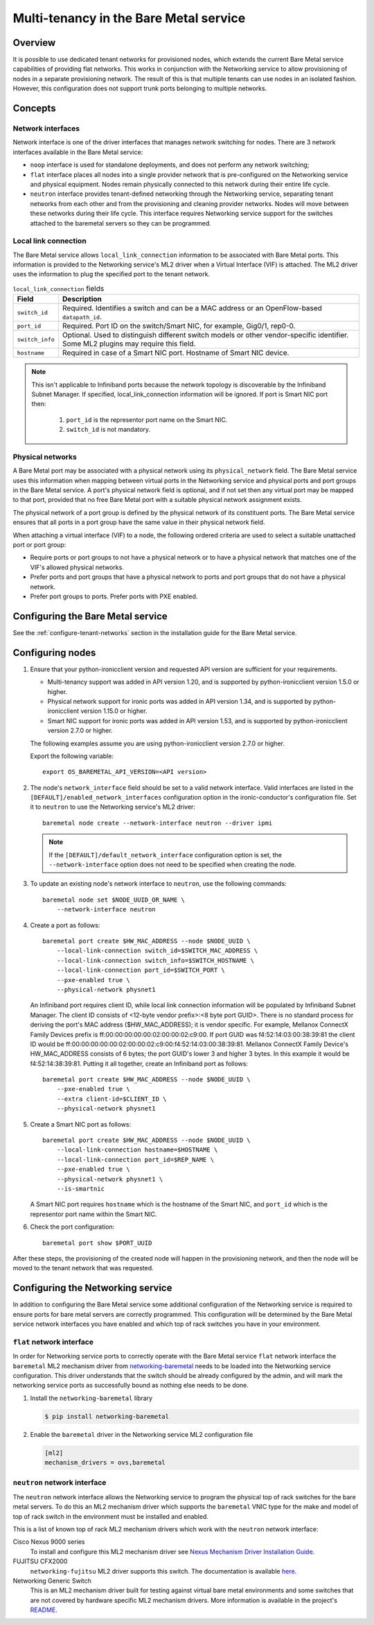 .. _multitenancy:

=======================================
Multi-tenancy in the Bare Metal service
=======================================

Overview
========

It is possible to use dedicated tenant networks for provisioned nodes, which
extends the current Bare Metal service capabilities of providing flat networks.
This works in conjunction with the Networking service to allow provisioning of
nodes in a separate provisioning network. The result of this is that multiple
tenants can use nodes in an isolated fashion. However, this configuration does
not support trunk ports belonging to multiple networks.

Concepts
========

.. _network-interfaces:

Network interfaces
------------------

Network interface is one of the driver interfaces that manages network
switching for nodes. There are 3 network interfaces available in
the Bare Metal service:

- ``noop`` interface is used for standalone deployments, and does not perform
  any network switching;

- ``flat`` interface places all nodes into a single provider network that is
  pre-configured on the Networking service and physical equipment. Nodes remain
  physically connected to this network during their entire life cycle.

- ``neutron`` interface provides tenant-defined networking through the
  Networking service, separating tenant networks from each other and from the
  provisioning and cleaning provider networks. Nodes will move between these
  networks during their life cycle. This interface requires Networking service
  support for the switches attached to the baremetal servers so they can be
  programmed.

Local link connection
---------------------

The Bare Metal service allows ``local_link_connection`` information to be
associated with Bare Metal ports. This information is provided to the
Networking service's ML2 driver when a Virtual Interface (VIF) is attached. The
ML2 driver uses the information to plug the specified port to the tenant
network.

.. list-table:: ``local_link_connection`` fields
   :header-rows: 1

   * - Field
     - Description
   * - ``switch_id``
     - Required. Identifies a switch and can be a MAC address or an
       OpenFlow-based ``datapath_id``.
   * - ``port_id``
     - Required. Port ID on the switch/Smart NIC, for example, Gig0/1, rep0-0.
   * - ``switch_info``
     - Optional. Used to distinguish different switch models or other
       vendor-specific identifier. Some ML2 plugins may require this
       field.
   * - ``hostname``
     - Required in case of a Smart NIC port.
       Hostname of Smart NIC device.
.. note::
      This isn't applicable to Infiniband ports because the network topology
      is discoverable by the Infiniband Subnet Manager.
      If specified, local_link_connection information will be ignored.
      If port is Smart NIC port then:

        1. ``port_id`` is the representor port name on the Smart NIC.
        2. ``switch_id`` is not mandatory.

.. _multitenancy-physnets:

Physical networks
-----------------

A Bare Metal port may be associated with a physical network using its
``physical_network`` field. The Bare Metal service uses this information when
mapping between virtual ports in the Networking service and physical ports and
port groups in the Bare Metal service.  A port's physical network field is
optional, and if not set then any virtual port may be mapped to that port,
provided that no free Bare Metal port with a suitable physical network
assignment exists.

The physical network of a port group is defined by the physical network of its
constituent ports. The Bare Metal service ensures that all ports in a port
group have the same value in their physical network field.

When attaching a virtual interface (VIF) to a node, the following ordered
criteria are used to select a suitable unattached port or port group:

* Require ports or port groups to not have a physical network or to have a
  physical network that matches one of the VIF's allowed physical networks.
* Prefer ports and port groups that have a physical network to ports and
  port groups that do not have a physical network.
* Prefer port groups to ports.  Prefer ports with PXE enabled.

Configuring the Bare Metal service
==================================

See the :ref:`configure-tenant-networks` section in the installation guide for
the Bare Metal service.

Configuring nodes
=================

#. Ensure that your python-ironicclient version and requested API version
   are sufficient for your requirements.

   * Multi-tenancy support was added in API version 1.20, and is supported by
     python-ironicclient version 1.5.0 or higher.

   * Physical network support for ironic ports was added in API version 1.34,
     and is supported by python-ironicclient version 1.15.0 or higher.

   * Smart NIC support for ironic ports was added in API version 1.53,
     and is supported by python-ironicclient version 2.7.0 or higher.

   The following examples assume you are using python-ironicclient version
   2.7.0 or higher.

   Export the following variable::

    export OS_BAREMETAL_API_VERSION=<API version>

#. The node's ``network_interface`` field should be set to a valid network
   interface. Valid interfaces are listed in the
   ``[DEFAULT]/enabled_network_interfaces`` configuration option in the
   ironic-conductor's configuration file. Set it to ``neutron`` to use the
   Networking service's ML2 driver::

     baremetal node create --network-interface neutron --driver ipmi

   .. note::
      If the ``[DEFAULT]/default_network_interface`` configuration option is
      set, the ``--network-interface`` option does not need to be specified
      when creating the node.

#. To update an existing node's network interface to ``neutron``, use the
   following commands::

     baremetal node set $NODE_UUID_OR_NAME \
         --network-interface neutron

#. Create a port as follows::

     baremetal port create $HW_MAC_ADDRESS --node $NODE_UUID \
         --local-link-connection switch_id=$SWITCH_MAC_ADDRESS \
         --local-link-connection switch_info=$SWITCH_HOSTNAME \
         --local-link-connection port_id=$SWITCH_PORT \
         --pxe-enabled true \
         --physical-network physnet1

   An Infiniband port requires client ID, while local link connection information will
   be populated by Infiniband Subnet Manager.
   The client ID consists of <12-byte vendor prefix>:<8 byte port GUID>.
   There is no standard process for deriving the port's MAC address ($HW_MAC_ADDRESS);
   it is vendor specific.
   For example, Mellanox ConnectX Family Devices prefix is ff:00:00:00:00:00:02:00:00:02:c9:00.
   If port GUID was f4:52:14:03:00:38:39:81 the client ID would be
   ff:00:00:00:00:00:02:00:00:02:c9:00:f4:52:14:03:00:38:39:81.
   Mellanox ConnectX Family Device's HW_MAC_ADDRESS consists of 6 bytes;
   the port GUID's lower 3 and higher 3 bytes. In this example it would be f4:52:14:38:39:81.
   Putting it all together, create an Infiniband port as follows::

     baremetal port create $HW_MAC_ADDRESS --node $NODE_UUID \
         --pxe-enabled true \
         --extra client-id=$CLIENT_ID \
         --physical-network physnet1

#. Create a Smart NIC port as follows::

     baremetal port create $HW_MAC_ADDRESS --node $NODE_UUID \
         --local-link-connection hostname=$HOSTNAME \
         --local-link-connection port_id=$REP_NAME \
         --pxe-enabled true \
         --physical-network physnet1 \
         --is-smartnic

   A Smart NIC port requires ``hostname`` which is the hostname of the Smart NIC,
   and ``port_id`` which is the representor port name within the Smart NIC.

#. Check the port configuration::

     baremetal port show $PORT_UUID

After these steps, the provisioning of the created node will happen in the
provisioning network, and then the node will be moved to the tenant network
that was requested.

Configuring the Networking service
==================================

In addition to configuring the Bare Metal service some additional configuration
of the Networking service is required to ensure ports for bare metal servers
are correctly programmed. This configuration will be determined by the Bare
Metal service network interfaces you have enabled and which top of rack
switches you have in your environment.

``flat`` network interface
--------------------------

In order for Networking service ports to correctly operate with the Bare Metal
service ``flat`` network interface the ``baremetal`` ML2 mechanism driver from
`networking-baremetal
<https://opendev.org/openstack/networking-baremetal>`_ needs to be
loaded into the Networking service configuration. This driver understands that
the switch should be already configured by the admin, and will mark the
networking service ports as successfully bound as nothing else needs to be
done.

#. Install the ``networking-baremetal`` library

   .. code-block:: console

     $ pip install networking-baremetal

#. Enable the ``baremetal`` driver in the Networking service ML2 configuration
   file

   .. code-block:: ini

     [ml2]
     mechanism_drivers = ovs,baremetal

``neutron`` network interface
-----------------------------

The ``neutron`` network interface allows the Networking service to program the
physical top of rack switches for the bare metal servers. To do this an ML2
mechanism driver which supports the ``baremetal`` VNIC type for the make and
model of top of rack switch in the environment must be installed and enabled.

This is a list of known top of rack ML2 mechanism drivers which work with the
``neutron`` network interface:

Cisco Nexus 9000 series
  To install and configure this ML2 mechanism driver see `Nexus Mechanism
  Driver Installation Guide
  <https://networking-cisco.readthedocs.io/projects/test/en/latest/install/ml2-nexus.html#nexus-mechanism-driver-installation-guide>`_.

FUJITSU CFX2000
  ``networking-fujitsu`` ML2 driver supports this switch. The documentation
  is available `here
  <https://opendev.org/x/networking-fujitsu/src/branch/master/doc/source/ml2_cfab.rst>`_.

Networking Generic Switch
  This is an ML2 mechanism driver built for testing against virtual bare metal
  environments and some switches that are not covered by hardware specific ML2
  mechanism drivers. More information is available in the project's `README
  <https://opendev.org/openstack/networking-generic-switch/src/branch/master/README.rst>`_.
